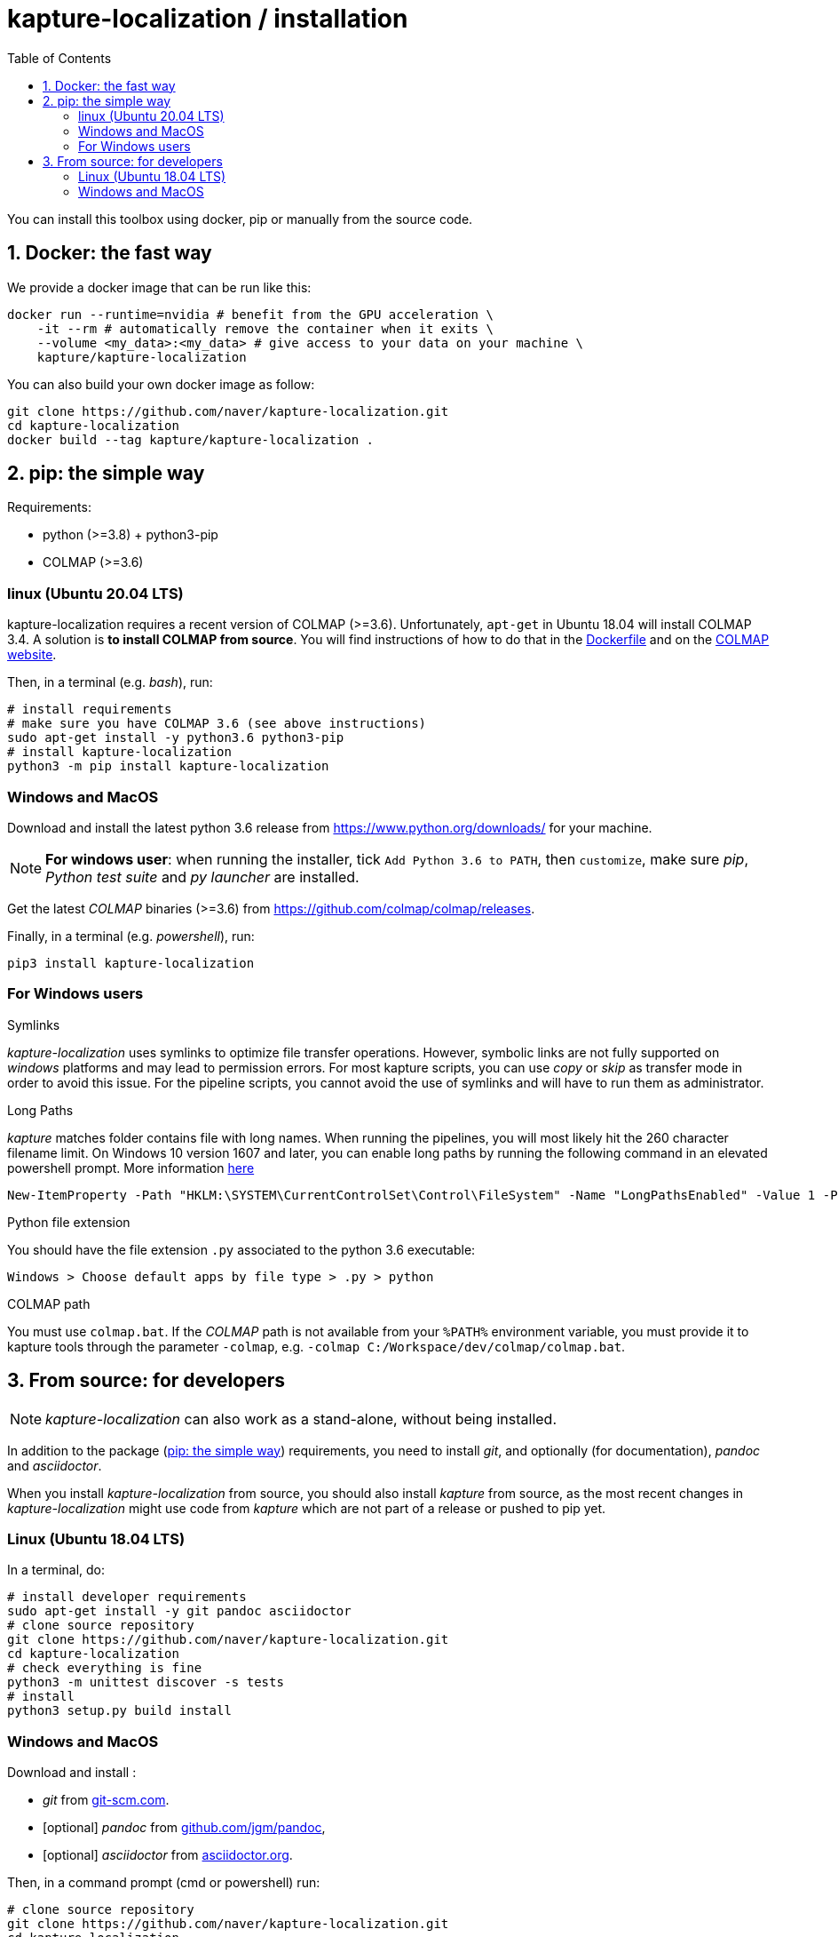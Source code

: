 = kapture-localization / installation
:sectnums:
:sectnumlevels: 1
:toc:
:toclevels: 2

You can install this toolbox using docker, pip or manually from the source code.

== Docker: the fast way

We provide a docker image that can be run like this:

[source,bash]
----
docker run --runtime=nvidia # benefit from the GPU acceleration \
    -it --rm # automatically remove the container when it exits \
    --volume <my_data>:<my_data> # give access to your data on your machine \
    kapture/kapture-localization
----

You can also build your own docker image as follow:

[source,bash]
----
git clone https://github.com/naver/kapture-localization.git
cd kapture-localization
docker build --tag kapture/kapture-localization .
----

== pip: the simple way

Requirements:

 - python (>=3.8) + python3-pip
 - COLMAP (>=3.6)

=== linux (Ubuntu 20.04 LTS)

kapture-localization requires a recent version of COLMAP (>=3.6).
Unfortunately, `apt-get` in Ubuntu 18.04 will install COLMAP 3.4.
A solution is **to install COLMAP from source**. You will find instructions of how to do that in the link:../Dockerfile[Dockerfile] and on the https://colmap.github.io/install.html[COLMAP website].

Then, in a terminal (e.g. __bash__), run:

[source,bash]
----
# install requirements
# make sure you have COLMAP 3.6 (see above instructions)
sudo apt-get install -y python3.6 python3-pip
# install kapture-localization
python3 -m pip install kapture-localization
----

=== Windows and MacOS

Download and install the latest python 3.6 release from https://www.python.org/downloads/ for your machine.

NOTE: **For windows user**: when running the installer, tick `Add Python 3.6 to PATH`,
then `customize`, make sure __pip__, __Python test suite__ and __py launcher__ are installed.

Get the latest __COLMAP__ binaries (>=3.6) from https://github.com/colmap/colmap/releases.

Finally, in a terminal (e.g. __powershell__), run:
[source,bash]
----
pip3 install kapture-localization
----

=== For Windows users

.Symlinks
__kapture-localization__ uses symlinks to optimize file transfer operations.
However, symbolic links are not fully supported on __windows__ platforms and may lead to permission errors.
For most kapture scripts, you can use __copy__ or __skip__ as transfer mode in order to avoid this issue.
For the pipeline scripts, you cannot avoid the use of symlinks and will have to run them as administrator.

.Long Paths

__kapture__ matches folder contains file with long names. When running the pipelines, you will most likely hit the 260 character filename limit. On Windows 10 version 1607 and later, you can enable long paths by running the following command in an elevated powershell prompt. More information https://docs.microsoft.com/en-us/windows/win32/fileio/maximum-file-path-limitation?tabs=powershell[here]

[source,bash]
----
New-ItemProperty -Path "HKLM:\SYSTEM\CurrentControlSet\Control\FileSystem" -Name "LongPathsEnabled" -Value 1 -PropertyType DWORD -Force
----


.Python file extension
You should have the file extension `.py` associated to the python 3.6 executable:

`Windows > Choose default apps by file type > .py > python`

.COLMAP path
You must use `colmap.bat`. If the __COLMAP__ path is not available from your `%PATH%`
environment variable, you must provide it to kapture tools through the parameter `-colmap`,
e.g. `-colmap C:/Workspace/dev/colmap/colmap.bat`.


== From source: for developers

NOTE: __kapture-localization__ can also work as a stand-alone, without being installed.

In addition to the package (<<pip: the simple way>>) requirements, you need to install __git__,
and optionally (for documentation), __pandoc__ and __asciidoctor__.

When you install __kapture-localization__ from source, you should also install __kapture__ from source, as the most recent changes in __kapture-localization__ might use code from __kapture__ which are not part of a release or pushed to pip yet.

=== Linux (Ubuntu 18.04 LTS)

In a terminal, do:

[source,bash]
----
# install developer requirements
sudo apt-get install -y git pandoc asciidoctor
# clone source repository
git clone https://github.com/naver/kapture-localization.git
cd kapture-localization
# check everything is fine
python3 -m unittest discover -s tests
# install
python3 setup.py build install
----

=== Windows and MacOS

Download and install :

 - __git__ from https://git-scm.com/download/[git-scm.com].
 - [optional]  __pandoc__ from https://github.com/jgm/pandoc/releases/tag/2.9.2.1[github.com/jgm/pandoc],
 - [optional] __asciidoctor__ from https://asciidoctor.org/[asciidoctor.org].

Then, in a command prompt (cmd or powershell) run:

[source,bash]
----
# clone source repository
git clone https://github.com/naver/kapture-localization.git
cd kapture-localization
# check everything is fine
python -m unittest discover -s tests
# install
python setup.py build install
----
